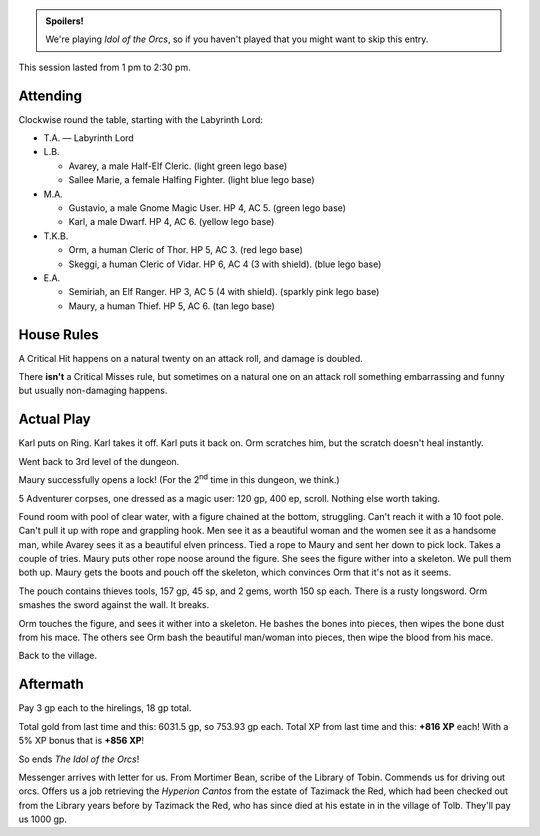 .. title: Idol of the Orcs, Session #9: Finished
.. slug: idol-of-the-orcs-s09
.. date: 2012-11-22 14:30:00 UTC-05:00
.. tags: gaming,actual-play,rpg,d&d,kids,labyrinth lord,spoilers,idol of the orcs
.. category: gaming/rpg/actual-play/the-kids/kids-gming/idol-of-the-orcs
.. link: 
.. description: 
.. type: text


.. role:: area
.. role:: dead
.. role:: spell
.. role:: loot
.. role:: pc
.. role:: npc
.. role:: hire
.. role:: house
.. role:: player

.. admonition:: Spoilers!

   We're playing `Idol of the Orcs`, so if you haven't played that you
   might want to skip this entry.

This session lasted from 1 pm to 2:30 pm.

Attending
=========

Clockwise round the table, starting with the Labyrinth Lord:

+ T.A. — Labyrinth Lord
  
+ L.B.

  + :pc:`Avarey`, a male Half-Elf Cleric. (light green lego base)

  + :pc:`Sallee Marie`, a female Halfing Fighter. (light blue lego
    base)

+ M.A. 

  + :pc:`Gustavio`, a male Gnome Magic User.  HP 4,
    AC 5. (green lego base)

  + :pc:`Karl`, a male Dwarf.  HP 4, AC 6.  (yellow lego base)

+ T.K.B. 

  + :pc:`Orm`, a human Cleric of Thor.  HP 5, AC 3. (red lego base)

  + :pc:`Skeggi`, a human Cleric of Vidar.  HP 6, AC 4 (3 with
    shield). (blue lego base)


+ E.A.

  + :pc:`Semiriah`, an Elf Ranger.  HP 3, AC 5 (4 with shield). (sparkly
    pink lego base)

  + :pc:`Maury`, a human Thief.  HP 5, AC 6. (tan lego base)

House Rules
===========

A `Critical Hit`:house: happens on a natural twenty on an attack roll,
and damage is doubled.

There **isn't** a `Critical Misses`:house: rule, but sometimes on a
natural one on an attack roll something embarrassing and
funny but usually non-damaging happens.


Actual Play
===========

:pc:`Karl` puts on Ring.  :pc:`Karl` takes it off.  :pc:`Karl` puts it
back on.  :pc:`Orm` scratches him, but the scratch doesn't heal instantly.

Went back to 3rd level of the dungeon.

:pc:`Maury` successfully opens a lock!  (For the 2\ :sup:`nd` time in
this dungeon, we think.)

5 Adventurer corpses, one dressed as a magic user: 120 gp, 400 ep,
scroll.  Nothing else worth taking.

Found room with pool of clear water, with a figure chained at the
bottom, struggling.  Can't reach it with a 10 foot pole.  Can't pull
it up with rope and grappling hook.  Men see it as a beautiful woman
and the women see it as a handsome man, while :pc:`Avarey` sees it as
a beautiful elven princess.  Tied a rope to :pc:`Maury` and sent her
down to pick lock.  Takes a couple of tries.  :pc:`Maury` puts other
rope noose around the figure.  She sees the figure wither into a
skeleton.  We pull them both up.  :pc:`Maury` gets the boots and pouch
off the skeleton, which convinces :pc:`Orm` that it's not as it seems.

The pouch contains thieves tools, 157 gp, 45 sp, and 2 gems, worth
150 sp each. There is a rusty longsword.  :pc:`Orm` smashes the sword
against the wall.  It breaks.

:pc:`Orm` touches the figure, and sees it wither into a skeleton.  He
bashes the bones into pieces, then wipes the bone dust from his mace.
The others see :pc:`Orm` bash the beautiful man/woman into pieces,
then wipe the blood from his mace.

Back to the village.

Aftermath
=========

Pay 3 gp each to the hirelings, 18 gp total.

Total gold from last time and this: 6031.5 gp, so 753.93 gp each.
Total XP from last time and this: **+816 XP** each!  With a 5% XP
bonus that is **+856 XP**!

So ends `The Idol of the Orcs`!

Messenger arrives with letter for us.  From Mortimer Bean, scribe of
the Library of Tobin.  Commends us for driving out orcs.  Offers us a
job retrieving the `Hyperion Cantos` from the estate of :npc:`Tazimack
the Red`, which had been checked out from the Library years before by
:npc:`Tazimack the Red`, who has since died at his estate in in the
village of Tolb.  They'll pay us 1000 gp.


.. 
   TKB had to stop to take a nap; hip was hurting.

..
   Local Variables:
   compile-command: "rst -o -p -b idol-of-the-orcs-s09.rst"
   End:
